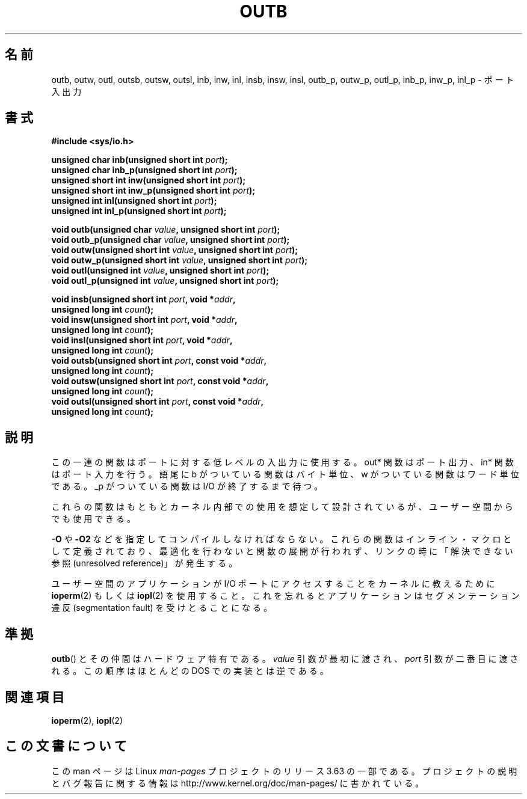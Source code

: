 .\" Copyright (c) 1995 Paul Gortmaker
.\" (gpg109@rsphy1.anu.edu.au)
.\" Wed Nov 29 10:58:54 EST 1995
.\"
.\" %%%LICENSE_START(GPLv2+_DOC_FULL)
.\" This is free documentation; you can redistribute it and/or
.\" modify it under the terms of the GNU General Public License as
.\" published by the Free Software Foundation; either version 2 of
.\" the License, or (at your option) any later version.
.\"
.\" The GNU General Public License's references to "object code"
.\" and "executables" are to be interpreted as the output of any
.\" document formatting or typesetting system, including
.\" intermediate and printed output.
.\"
.\" This manual is distributed in the hope that it will be useful,
.\" but WITHOUT ANY WARRANTY; without even the implied warranty of
.\" MERCHANTABILITY or FITNESS FOR A PARTICULAR PURPOSE.  See the
.\" GNU General Public License for more details.
.\"
.\" You should have received a copy of the GNU General Public
.\" License along with this manual; if not, see
.\" <http://www.gnu.org/licenses/>.
.\" %%%LICENSE_END
.\"
.\"*******************************************************************
.\"
.\" This file was generated with po4a. Translate the source file.
.\"
.\"*******************************************************************
.\"
.\" Japanese Version Copyright (c) 1996 HANATAKA Shinya
.\"         all rights reserved.
.\" Translated Wed Dec  4 15:19:14 JST 1996
.\"         by HANATAKA Shinya <hanataka@abyss.rim.or.jp>
.\" Updated Fri Dec 14 JST 2001 by Kentaro Shirakata <argrath@ub32.org>
.\" Updated Sun May 23 JST 2004 by Kentaro Shirakata <argrath@ub32.org>
.\" Updated Thu Mar 24 JST 2005 by Kentaro Shirakata <argrath@ub32.org>
.\" Updated Thu Oct  9 JST 2005 by Kentaro Shirakata <argrath@ub32.org>
.\"
.TH OUTB 2 2012\-12\-31 Linux "Linux Programmer's Manual"
.SH 名前
outb, outw, outl, outsb, outsw, outsl, inb, inw, inl, insb, insw, insl,
outb_p, outw_p, outl_p, inb_p, inw_p, inl_p \- ポート入出力
.SH 書式
.nf
\fB#include <sys/io.h>\fP

\fBunsigned char inb(unsigned short int \fP\fIport\fP\fB);\fP
\fBunsigned char inb_p(unsigned short int \fP\fIport\fP\fB);\fP
\fBunsigned short int inw(unsigned short int \fP\fIport\fP\fB);\fP
\fBunsigned short int inw_p(unsigned short int \fP\fIport\fP\fB);\fP
\fBunsigned int inl(unsigned short int \fP\fIport\fP\fB);\fP
\fBunsigned int inl_p(unsigned short int \fP\fIport\fP\fB);\fP

\fBvoid outb(unsigned char \fP\fIvalue\fP\fB, unsigned short int \fP\fIport\fP\fB);\fP
\fBvoid outb_p(unsigned char \fP\fIvalue\fP\fB, unsigned short int \fP\fIport\fP\fB);\fP
\fBvoid outw(unsigned short int \fP\fIvalue\fP\fB, unsigned short int \fP\fIport\fP\fB);\fP
\fBvoid outw_p(unsigned short int \fP\fIvalue\fP\fB, unsigned short int \fP\fIport\fP\fB);\fP
\fBvoid outl(unsigned int \fP\fIvalue\fP\fB, unsigned short int \fP\fIport\fP\fB);\fP
\fBvoid outl_p(unsigned int \fP\fIvalue\fP\fB, unsigned short int \fP\fIport\fP\fB);\fP

\fBvoid insb(unsigned short int \fP\fIport\fP\fB, void *\fP\fIaddr\fP\fB,\fP
\fB           unsigned long int \fP\fIcount\fP\fB);\fP
\fBvoid insw(unsigned short int \fP\fIport\fP\fB, void *\fP\fIaddr\fP\fB,\fP
\fB           unsigned long int \fP\fIcount\fP\fB);\fP
\fBvoid insl(unsigned short int \fP\fIport\fP\fB, void *\fP\fIaddr\fP\fB,\fP
\fB           unsigned long int \fP\fIcount\fP\fB);\fP
\fBvoid outsb(unsigned short int \fP\fIport\fP\fB, const void *\fP\fIaddr\fP\fB,\fP
\fB           unsigned long int \fP\fIcount\fP\fB);\fP
\fBvoid outsw(unsigned short int \fP\fIport\fP\fB, const void *\fP\fIaddr\fP\fB,\fP
\fB           unsigned long int \fP\fIcount\fP\fB);\fP
\fBvoid outsl(unsigned short int \fP\fIport\fP\fB, const void *\fP\fIaddr\fP\fB,\fP
\fB           unsigned long int \fP\fIcount\fP\fB);\fP
.fi
.SH 説明
この一連の関数はポートに対する低レベルの入出力に使用する。 out* 関数はポート出力、in* 関数はポート入力を行う。 語尾に b
がついている関数はバイト単位、w がついている関数はワード単位である。 _p がついている関数は I/O が終了するまで待つ。
.LP
.\" , given the following information
.\" in addition to that given in
.\" .BR outb (9).
これらの関数はもともとカーネル内部での使用を想定して設計されているが、 ユーザー空間からでも使用できる。

\fB\-O\fP や \fB\-O2\fP などを指定してコンパイルしなければならない。 これらの関数はインライン・マクロとして定義されており、
最適化を行わないと関数の展開が行われず、 リンクの時に「解決できない参照(unresolved reference)」が発生する。

ユーザー空間のアプリケーションが I/O ポートにアクセスすることを カーネルに教えるために \fBioperm\fP(2)  もしくは \fBiopl\fP(2)
を使用すること。これを忘れるとアプリケーションはセグメンテーション違反 (segmentation fault) を受けとることになる。
.SH 準拠
\fBoutb\fP()  とその仲間はハードウェア特有である。 \fIvalue\fP 引数が最初に渡され、 \fIport\fP 引数が二番目に渡される。
この順序はほとんどの DOS での実装とは逆である。
.SH 関連項目
\fBioperm\fP(2), \fBiopl\fP(2)
.SH この文書について
この man ページは Linux \fIman\-pages\fP プロジェクトのリリース 3.63 の一部
である。プロジェクトの説明とバグ報告に関する情報は
http://www.kernel.org/doc/man\-pages/ に書かれている。
